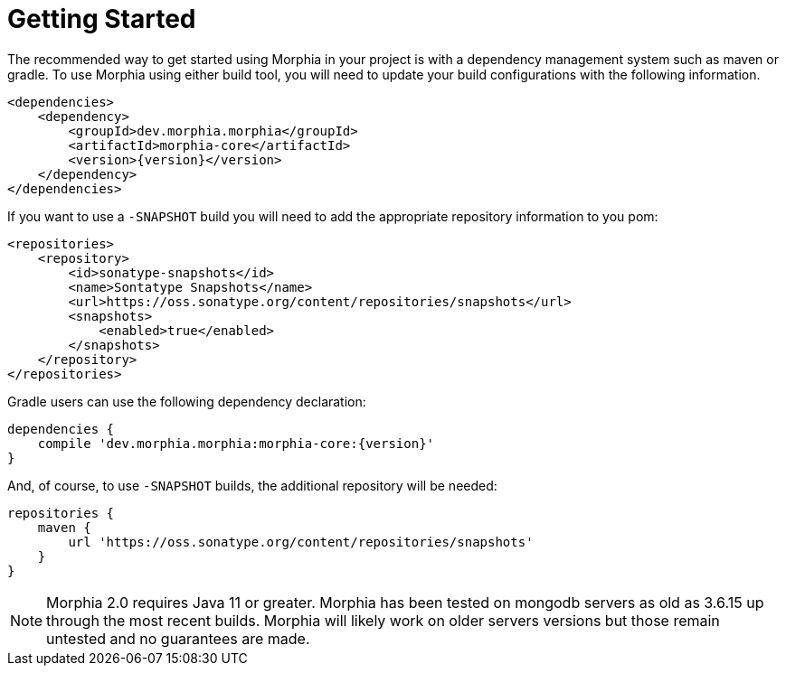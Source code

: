 :!sectids:
= Getting Started

The recommended way to get started using Morphia in your project is with a dependency management system such as maven or gradle.
To use Morphia using either build tool, you will need to update your build configurations with the following information.

[source,xml,subs="verbatim,attributes"]
----
<dependencies>
    <dependency>
        <groupId>dev.morphia.morphia</groupId>
        <artifactId>morphia-core</artifactId>
        <version>{version}</version>
    </dependency>
</dependencies>
----

If you want to use a `-SNAPSHOT` build you will need to add the appropriate repository information to you pom:

[source,xml]
----
<repositories>
    <repository>
        <id>sonatype-snapshots</id>
        <name>Sontatype Snapshots</name>
        <url>https://oss.sonatype.org/content/repositories/snapshots</url>
        <snapshots>
            <enabled>true</enabled>
        </snapshots>
    </repository>
</repositories>
----

Gradle users can use the following dependency declaration:

[source,groovy,subs="verbatim,attributes"]
----
dependencies {
    compile 'dev.morphia.morphia:morphia-core:{version}'
}
----

And, of course, to use `-SNAPSHOT` builds, the additional repository will be needed:

[source,groovy]
----
repositories {
    maven {
        url 'https://oss.sonatype.org/content/repositories/snapshots'
    }
}
----

[NOTE]
====
Morphia 2.0 requires Java 11 or greater.
Morphia has been tested on mongodb servers as old as 3.6.15 up through the most recent builds.
Morphia will likely work on older servers versions but those remain untested and no guarantees are made.
====
